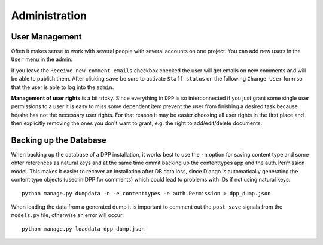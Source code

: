 .. _administration:

==============
Administration
==============

User Management
===============

Often it makes sense to work with several people with several accounts on one project. You can add new
users in the ``User`` menu in the admin:

.. image:: images/screenshots/v06/admin_user_form.png

If you leave the ``Receive new comment emails`` checkbox checked the user will get emails on new comments
and will be able to publish them. After clicking ``save`` be sure to activate ``Staff status`` on the
following ``Change User`` form so that the user is able to log into the ``admin``.

**Management of user rights** is a bit tricky. Since everything in ``DPP`` is so interconnected if you
just grant some single user permissions to a user it is easy to miss some dependent item prevent the
user from finishing a desired task because he/she has not the necessary user rights. For that reason
it may be easier choosing all user rights in the first place and then explicitly removing the ones
you don't want to grant, e.g. the right to add/edit/delete documents:

.. image:: images/screenshots/v06/admin_user_form_user_permissions.png

Backing up the Database
=======================

When backing up the database of a DPP installation, it works best to use the ``-n`` option for
saving content type and some ohter references as natural keys and at the same time ommit backing up the 
contenttypes app and the auth.Permission model. This makes it easier to recover an installation
after DB data loss, since Django is automatically generating the content type objects (used in DPP
for comments) which could lead to problems with IDs if not using natural keys::

    python manage.py dumpdata -n -e contenttypes -e auth.Permission > dpp_dump.json

When loading the data from a generated dump it is important to comment out the ``post_save`` signals
from the ``models.py`` file, otherwise an error will occur::

    python manage.py loaddata dpp_dump.json
